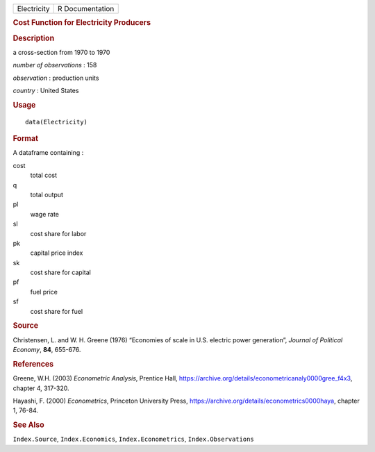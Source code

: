 .. container::

   .. container::

      =========== ===============
      Electricity R Documentation
      =========== ===============

      .. rubric:: Cost Function for Electricity Producers
         :name: cost-function-for-electricity-producers

      .. rubric:: Description
         :name: description

      a cross-section from 1970 to 1970

      *number of observations* : 158

      *observation* : production units

      *country* : United States

      .. rubric:: Usage
         :name: usage

      ::

         data(Electricity)

      .. rubric:: Format
         :name: format

      A dataframe containing :

      cost
         total cost

      q
         total output

      pl
         wage rate

      sl
         cost share for labor

      pk
         capital price index

      sk
         cost share for capital

      pf
         fuel price

      sf
         cost share for fuel

      .. rubric:: Source
         :name: source

      Christensen, L. and W. H. Greene (1976) “Economies of scale in
      U.S. electric power generation”, *Journal of Political Economy*,
      **84**, 655-676.

      .. rubric:: References
         :name: references

      Greene, W.H. (2003) *Econometric Analysis*, Prentice Hall,
      https://archive.org/details/econometricanaly0000gree_f4x3, chapter
      4, 317-320.

      Hayashi, F. (2000) *Econometrics*, Princeton University Press,
      https://archive.org/details/econometrics0000haya, chapter 1,
      76-84.

      .. rubric:: See Also
         :name: see-also

      ``Index.Source``, ``Index.Economics``, ``Index.Econometrics``,
      ``Index.Observations``

